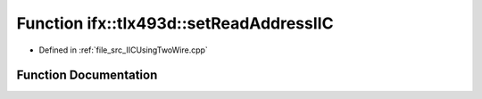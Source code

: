 .. _exhale_function__i_i_c_using_two_wire_8cpp_1a6950d804c6d89d71dc196388affff9dd:

Function ifx::tlx493d::setReadAddressIIC
========================================

- Defined in :ref:`file_src_IICUsingTwoWire.cpp`


Function Documentation
----------------------


.. doxygenfunction:: ifx::tlx493d::setReadAddressIIC(TLx493D_t *, uint8_t)
   :project: XENSIV 3D Magnetic Sensors Arduino Library